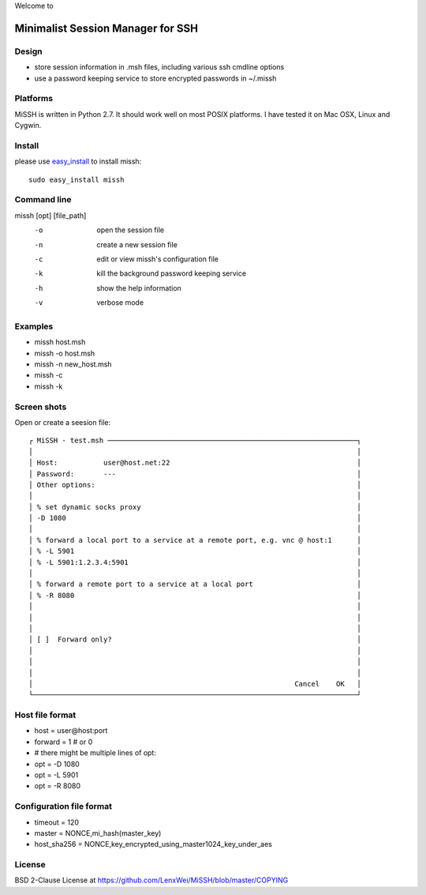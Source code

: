 Welcome to

Minimalist Session Manager for SSH
**********************************

Design
======

* store session information in .msh files, including various ssh cmdline options
* use a password keeping service to store encrypted passwords in ~/.missh

Platforms
=========

MiSSH is written in Python 2.7. It should work well on most POSIX platforms.
I have tested it on Mac OSX, Linux and Cygwin.

Install
=======

please use easy_install_ to install missh::

   sudo easy_install missh

.. _easy_install: https://pypi.python.org/pypi/setuptools 

Command line
============

missh [opt] [file_path]
 -o    open the session file
 -n    create a new session file
 -c    edit or view missh's configuration file
 -k    kill the background password keeping service
 -h    show the help information
 -v    verbose mode

.. * \-C file  use file as the configuration
 
Examples
========

* missh host.msh
* missh -o host.msh
* missh -n new_host.msh
* missh -c
* missh -k

.. * missh -C myssh.conf my_host.msh
   * ./my_host.msh                     # when missh is in the correct path
   * ./my_host.msh -C myssh.conf

Screen shots
============

Open or create a seesion file::

 ┌ MiSSH - test.msh ────────────────────────────────────────────────────────────┐
 │                                                                              │
 │ Host:           user@host.net:22                                             │
 │ Password:       ---                                                          │
 │ Other options:                                                               │
 │                                                                              │
 │ % set dynamic socks proxy                                                    │
 │ -D 1080                                                                      │
 │                                                                              │
 │ % forward a local port to a service at a remote port, e.g. vnc @ host:1      │
 │ % -L 5901                                                                    │
 │ % -L 5901:1.2.3.4:5901                                                       │
 │                                                                              │
 │ % forward a remote port to a service at a local port                         │
 │ % -R 8080                                                                    │
 │                                                                              │
 │                                                                              │
 │                                                                              │
 │ [ ]  Forward only?                                                           │
 │                                                                              │
 │                                                                              │
 │                                                                              │
 │                                                               Cancel    OK   │
 └──────────────────────────────────────────────────────────────────────────────┘

.. Edit the configuration::

Host file format
================

* host = user\@host:port
* forward = 1 # or 0
* # there might be multiple lines of opt:
* opt = -D 1080
* opt = -L 5901
* opt = -R 8080 

Configuration file format
=========================

* timeout = 120
* master = NONCE,mi_hash(master_key)
* host_sha256 = NONCE,key_encrypted_using_master1024_key_under_aes

License
=======

BSD 2-Clause License at https://github.com/LenxWei/MiSSH/blob/master/COPYING
